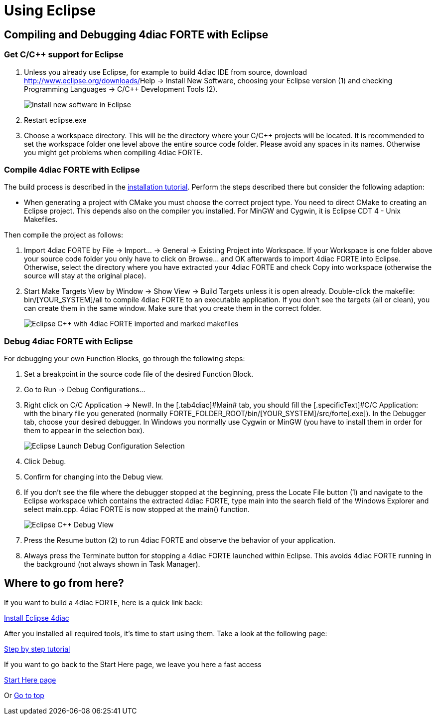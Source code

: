 = Using Eclipse
:lang: en

[[topOfPage]]
== Compiling and Debugging 4diac FORTE with Eclipse

=== Get C/C++ support for Eclipse

. Unless you already use Eclipse, for example to build 4diac IDE from
source, download http://www.eclipse.org/downloads/[Eclipse for C/C++
Developers] and unzip the file to a suitable location (e.g.,
[.folderLocation]#C:\eclipse#). Otherwise you can integrate C/C++
functionality into your Eclipse installation by [.menu4diac]#Help →
Install New Software#, choosing your Eclipse version (1) and checking
[.menu4diac]#Programming Languages → C/C++ Development Tools# (2).
+
image:../../html/installation/img/eclipseInstallNewSoftware.png[Install
new software in Eclipse]
. Restart [.fileLocation]#eclipse.exe#
. Choose a workspace directory. This will be the directory where your
C/C++ projects will be located. It is recommended to set the workspace
folder one level above the entire source code folder. Please avoid any
spaces in its names. Otherwise you might get problems when compiling
4diac FORTE.

=== Compile 4diac FORTE with Eclipse

The build process is described in the
link:../../html/installation/install.html#FORTEsteps[installation
tutorial]. Perform the steps described there but consider the following
adaption:

* When generating a project with CMake you must choose the correct
project type. You need to direct CMake to creating an Eclipse project.
This depends also on the compiler you installed. For MinGW and Cygwin,
it is Eclipse CDT 4 - Unix Makefiles.

Then compile the project as follows:

. Import 4diac FORTE by [.menu4diac]#File → Import... → General →
Existing Project into Workspace#. If your Workspace is one folder above
your source code folder you only have to click on
[.button4diac]#Browse...# and [.button4diac]#OK# afterwards to import
4diac FORTE into Eclipse. Otherwise, select the directory where you have
extracted your 4diac FORTE and check [.menu4diac]#Copy into workspace#
(otherwise the source will stay at the original place).
. Start Make Targets View by [.menu4diac]#Window → Show View → Build
Targets# unless it is open already. Double-click the makefile:
[.fileLocation]#bin/[YOUR_SYSTEM]/all# to compile 4diac FORTE to an
executable application. If you don't see the targets (all or clean), you
can create them in the same window. Make sure that you create them in
the correct folder.
+
image:../../html/installation/img/eclipseMakefiles.png[Eclipse C++ with
4diac FORTE imported and marked makefiles]

=== Debug 4diac FORTE with Eclipse

For debugging your own Function Blocks, go through the following steps:

. Set a breakpoint in the source code file of the desired Function
Block.
. Go to [.menu4diac]#Run → Debug Configurations...#
. Right click on [.menu4diac]#C/C++ Application → New#. In the
[.tab4diac]#Main# tab, you should fill the [.specificText]#C/C++
Application:# with the binary file you generated (normally
[.folderLocation]#FORTE_FOLDER_ROOT/bin/[YOUR_SYSTEM]/src/forte[.exe]#).
In the [.tab4diac]#Debugger# tab, choose your desired debugger. In
Windows you normally use Cygwin or MinGW (you have to install them in
order for them to appear in the selection box).
+
image:../../html/installation/img/eclipseLaunchDebug.png[Eclipse Launch
Debug Configuration Selection]
. Click [.button4diac]#Debug#.
. Confirm for changing into the Debug view.
. If you don't see the file where the debugger stopped at the beginning,
press the [.button4diac]#Locate File# button (1) and navigate to the
Eclipse workspace which contains the extracted 4diac FORTE, type
[.specificText]#main# into the search field of the Windows Explorer and
select [.fileLocation]#main.cpp#. 4diac FORTE is now stopped at the
[.specificText]#main()# function.
+
image:../../html/installation/img/eclipseDebug.png[Eclipse C++ Debug
View]
. Press the [.button4diac]#Resume# button (2) to run 4diac FORTE and
observe the behavior of your application.
. Always press the [.button4diac]#Terminate# button for stopping a
4diac FORTE launched within Eclipse. This avoids 4diac FORTE running in
the background (not always shown in Task Manager).

[[whereToGoFromHere]]
== Where to go from here?

If you want to build a 4diac FORTE, here is a quick link back:

link:../../html/installation/install.html[Install Eclipse 4diac]

After you installed all required tools, it's time to start using them.
Take a look at the following page:

link:../../html/4diacIDE/overview.html[Step by step tutorial]

If you want to go back to the Start Here page, we leave you here a fast
access

link:../../html/startHere/startHere.html[Start Here page]

Or link:#topOfPage[Go to top]
